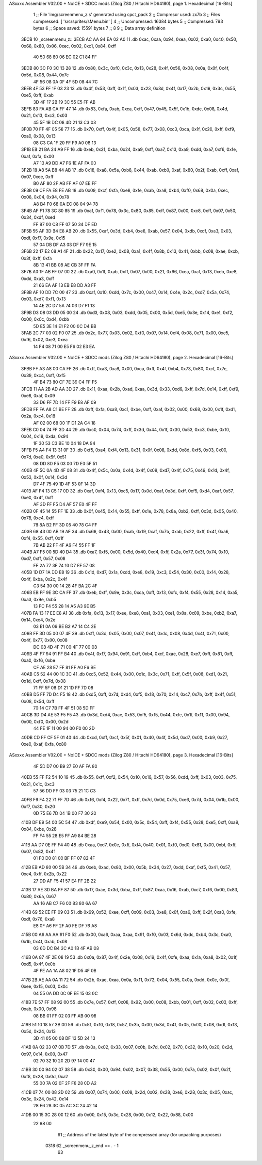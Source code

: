 ASxxxx Assembler V02.00 + NoICE + SDCC mods  (Zilog Z80 / Hitachi HD64180), page 1.
Hexadecimal [16-Bits]



                              1 ;; File 'img/screenmenu_z.s' generated using cpct_pack
                              2 ;; Compresor used:   zx7b
                              3 ;; Files compressed: [ 'src/sprites/sMenu.bin' ]
                              4 ;; Uncompressed:     16384 bytes
                              5 ;; Compressed:       793 bytes
                              6 ;; Space saved:      15591 bytes
                              7 ;;
                              8 
                              9 ;; Data array definition
   3ECB                      10 _screenmenu_z::
   3ECB AC AA 94 EA 02 A0    11    .db  0xac, 0xaa, 0x94, 0xea, 0x02, 0xa0, 0x40, 0x50, 0x68, 0x80, 0x06, 0xec, 0x02, 0xc1, 0x84, 0xff
        40 50 68 80 06 EC
        02 C1 84 FF
   3EDB 80 3C F0 3C 13 28    12    .db  0x80, 0x3c, 0xf0, 0x3c, 0x13, 0x28, 0x4f, 0x56, 0x08, 0x0a, 0x0f, 0x4f, 0x5d, 0x08, 0x44, 0x7c
        4F 56 08 0A 0F 4F
        5D 08 44 7C
   3EEB 4F 53 FF 1F 03 23    13    .db  0x4f, 0x53, 0xff, 0x1f, 0x03, 0x23, 0x3d, 0x4f, 0x17, 0x2b, 0x19, 0x3c, 0x55, 0xe5, 0xff, 0xab
        3D 4F 17 2B 19 3C
        55 E5 FF AB
   3EFB 83 FA AB CA FF 47    14    .db  0x83, 0xfa, 0xab, 0xca, 0xff, 0x47, 0x45, 0x5f, 0x1b, 0xdc, 0x08, 0x4d, 0x21, 0x13, 0xc3, 0x03
        45 5F 1B DC 08 4D
        21 13 C3 03
   3F0B 70 FF 4F 05 58 77    15    .db  0x70, 0xff, 0x4f, 0x05, 0x58, 0x77, 0x08, 0xc3, 0xca, 0x1f, 0x20, 0xff, 0xf9, 0xa0, 0x08, 0x13
        08 C3 CA 1F 20 FF
        F9 A0 08 13
   3F1B EB 21 BA 24 A9 FF    16    .db  0xeb, 0x21, 0xba, 0x24, 0xa9, 0xff, 0xa7, 0x13, 0xa9, 0xdd, 0xa7, 0xf6, 0x1e, 0xaf, 0xfa, 0x00
        A7 13 A9 DD A7 F6
        1E AF FA 00
   3F2B 18 A8 5A B8 44 AB    17    .db  0x18, 0xa8, 0x5a, 0xb8, 0x44, 0xab, 0xb0, 0xaf, 0x80, 0x2f, 0xab, 0xff, 0xaf, 0x07, 0xee, 0xff
        B0 AF 80 2F AB FF
        AF 07 EE FF
   3F3B 09 CF FA E8 FE AB    18    .db  0x09, 0xcf, 0xfa, 0xe8, 0xfe, 0xab, 0xa8, 0xb4, 0xf0, 0x68, 0x0a, 0xec, 0x08, 0x04, 0x94, 0x78
        A8 B4 F0 68 0A EC
        08 04 94 78
   3F4B AF F1 78 3C 80 85    19    .db  0xaf, 0xf1, 0x78, 0x3c, 0x80, 0x85, 0xff, 0x87, 0x00, 0xc8, 0xff, 0x07, 0x50, 0x34, 0xdf, 0xed
        FF 87 00 C8 FF 07
        50 34 DF ED
   3F5B 55 AF 3D B4 E8 AB    20    .db  0x55, 0xaf, 0x3d, 0xb4, 0xe8, 0xab, 0x57, 0x04, 0xdb, 0xdf, 0xa3, 0x03, 0xdf, 0xf7, 0x9e, 0x15
        57 04 DB DF A3 03
        DF F7 9E 15
   3F6B 22 17 E2 08 A1 4F    21    .db  0x22, 0x17, 0xe2, 0x08, 0xa1, 0x4f, 0x8b, 0x13, 0x41, 0xbb, 0x08, 0xae, 0xcb, 0x3f, 0xff, 0xfa
        8B 13 41 BB 08 AE
        CB 3F FF FA
   3F7B A0 1F AB FF 07 00    22    .db  0xa0, 0x1f, 0xab, 0xff, 0x07, 0x00, 0x21, 0x66, 0xea, 0xaf, 0x13, 0xeb, 0xe8, 0xdd, 0xa3, 0xff
        21 66 EA AF 13 EB
        E8 DD A3 FF
   3F8B AF 10 DD 7C 00 47    23    .db  0xaf, 0x10, 0xdd, 0x7c, 0x00, 0x47, 0x14, 0x4e, 0x2c, 0xd7, 0x5a, 0x74, 0x03, 0xd7, 0xf1, 0x13
        14 4E 2C D7 5A 74
        03 D7 F1 13
   3F9B D3 08 03 DD 05 00    24    .db  0xd3, 0x08, 0x03, 0xdd, 0x05, 0x00, 0x5d, 0xe5, 0x3e, 0x14, 0xe1, 0xf2, 0x00, 0x0c, 0xd4, 0xbb
        5D E5 3E 14 E1 F2
        00 0C D4 BB
   3FAB 2C 77 03 02 F0 07    25    .db  0x2c, 0x77, 0x03, 0x02, 0xf0, 0x07, 0x14, 0xf4, 0x08, 0x71, 0x00, 0xe5, 0xf6, 0x02, 0xe3, 0xea
        14 F4 08 71 00 E5
        F6 02 E3 EA
ASxxxx Assembler V02.00 + NoICE + SDCC mods  (Zilog Z80 / Hitachi HD64180), page 2.
Hexadecimal [16-Bits]



   3FBB FF A3 A8 00 CA FF    26    .db  0xff, 0xa3, 0xa8, 0x00, 0xca, 0xff, 0x4f, 0xb4, 0x73, 0x80, 0xcf, 0x7e, 0x39, 0xc4, 0xff, 0xf5
        4F B4 73 80 CF 7E
        39 C4 FF F5
   3FCB 11 AA 2B AD AA 3D    27    .db  0x11, 0xaa, 0x2b, 0xad, 0xaa, 0x3d, 0x33, 0xd6, 0xff, 0x7d, 0x14, 0xff, 0xf9, 0xe8, 0xaf, 0x09
        33 D6 FF 7D 14 FF
        F9 E8 AF 09
   3FDB FF FA A8 C1 BE FF    28    .db  0xff, 0xfa, 0xa8, 0xc1, 0xbe, 0xff, 0xaf, 0x02, 0x00, 0x68, 0x00, 0x1f, 0xd1, 0x2a, 0xc4, 0x18
        AF 02 00 68 00 1F
        D1 2A C4 18
   3FEB C0 04 74 FF 3D 44    29    .db  0xc0, 0x04, 0x74, 0xff, 0x3d, 0x44, 0x1f, 0x30, 0x53, 0xc3, 0xbe, 0x10, 0x04, 0x18, 0xda, 0x94
        1F 30 53 C3 BE 10
        04 18 DA 94
   3FFB F5 A4 F4 13 31 0F    30    .db  0xf5, 0xa4, 0xf4, 0x13, 0x31, 0x0f, 0x08, 0xdd, 0x8d, 0xf5, 0x03, 0x00, 0x7d, 0xe0, 0x5f, 0x51
        08 DD 8D F5 03 00
        7D E0 5F 51
   400B 4F 5C 0A 4D 4F 08    31    .db  0x4f, 0x5c, 0x0a, 0x4d, 0x4f, 0x08, 0xd7, 0x4f, 0x75, 0x49, 0x1d, 0x4f, 0x53, 0x0f, 0x14, 0x3d
        D7 4F 75 49 1D 4F
        53 0F 14 3D
   401B AF F4 13 C5 17 0D    32    .db  0xaf, 0xf4, 0x13, 0xc5, 0x17, 0x0d, 0xaf, 0x3d, 0xff, 0xf5, 0xd4, 0xaf, 0x57, 0xe0, 0x4f, 0xff
        AF 3D FF F5 D4 AF
        57 E0 4F FF
   402B 0F 45 14 55 FF 1E    33    .db  0x0f, 0x45, 0x14, 0x55, 0xff, 0x1e, 0x78, 0x8a, 0xb2, 0xff, 0x3d, 0x05, 0x40, 0x78, 0xc4, 0xff
        78 8A B2 FF 3D 05
        40 78 C4 FF
   403B 68 43 00 AB 19 AF    34    .db  0x68, 0x43, 0x00, 0xab, 0x19, 0xaf, 0x7b, 0xab, 0x22, 0xff, 0x4f, 0xa6, 0xf4, 0x55, 0xff, 0x1f
        7B AB 22 FF 4F A6
        F4 55 FF 1F
   404B A7 F5 00 5D 40 D4    35    .db  0xa7, 0xf5, 0x00, 0x5d, 0x40, 0xd4, 0xff, 0x2a, 0x77, 0x3f, 0x74, 0x10, 0xd7, 0xff, 0x57, 0x08
        FF 2A 77 3F 74 10
        D7 FF 57 08
   405B 1D D7 1A DD E8 19    36    .db  0x1d, 0xd7, 0x1a, 0xdd, 0xe8, 0x19, 0xc3, 0x54, 0x30, 0x00, 0x14, 0x28, 0x4f, 0xba, 0x2c, 0x4f
        C3 54 30 00 14 28
        4F BA 2C 4F
   406B EB FF 9E 3C CA FF    37    .db  0xeb, 0xff, 0x9e, 0x3c, 0xca, 0xff, 0x13, 0xfc, 0xf4, 0x55, 0x28, 0x14, 0xa5, 0xa3, 0x9e, 0xb5
        13 FC F4 55 28 14
        A5 A3 9E B5
   407B FA 13 17 EE E8 A1    38    .db  0xfa, 0x13, 0x17, 0xee, 0xe8, 0xa1, 0x03, 0xe1, 0x0a, 0x09, 0xbe, 0xb2, 0xa7, 0x14, 0xc4, 0x2e
        03 E1 0A 09 BE B2
        A7 14 C4 2E
   408B FF 3D 05 00 07 4F    39    .db  0xff, 0x3d, 0x05, 0x00, 0x07, 0x4f, 0xdc, 0x08, 0x4d, 0x4f, 0x71, 0x00, 0x4f, 0x77, 0x00, 0x08
        DC 08 4D 4F 71 00
        4F 77 00 08
   409B 4F F7 94 91 FF B4    40    .db  0x4f, 0xf7, 0x94, 0x91, 0xff, 0xb4, 0xcf, 0xae, 0x28, 0xe7, 0xff, 0x81, 0xff, 0xa0, 0xf6, 0xbe
        CF AE 28 E7 FF 81
        FF A0 F6 BE
   40AB C5 52 44 00 1C 3C    41    .db  0xc5, 0x52, 0x44, 0x00, 0x1c, 0x3c, 0x71, 0xff, 0x5f, 0x08, 0xd1, 0x21, 0x1d, 0xff, 0x7d, 0x08
        71 FF 5F 08 D1 21
        1D FF 7D 08
   40BB D5 FF 7D D4 F5 18    42    .db  0xd5, 0xff, 0x7d, 0xd4, 0xf5, 0x18, 0x70, 0x14, 0xc7, 0x7b, 0xff, 0x4f, 0x51, 0x08, 0x5d, 0xff
        70 14 C7 7B FF 4F
        51 08 5D FF
   40CB 3D D4 AE 53 F5 F5    43    .db  0x3d, 0xd4, 0xae, 0x53, 0xf5, 0xf5, 0x44, 0xfe, 0x1f, 0x11, 0x00, 0x94, 0x00, 0xf0, 0x00, 0x2d
        44 FE 1F 11 00 94
        00 F0 00 2D
   40DB CD FF CF 5F 01 40    44    .db  0xcd, 0xff, 0xcf, 0x5f, 0x01, 0x40, 0x4f, 0x5d, 0xd7, 0x00, 0xb9, 0x27, 0xe0, 0xaf, 0xfa, 0x80
ASxxxx Assembler V02.00 + NoICE + SDCC mods  (Zilog Z80 / Hitachi HD64180), page 3.
Hexadecimal [16-Bits]



        4F 5D D7 00 B9 27
        E0 AF FA 80
   40EB 55 FF F2 54 10 16    45    .db  0x55, 0xff, 0xf2, 0x54, 0x10, 0x16, 0x57, 0x56, 0xdd, 0xff, 0x03, 0x03, 0x75, 0x21, 0x1c, 0xc3
        57 56 DD FF 03 03
        75 21 1C C3
   40FB F6 F4 22 71 FF 7D    46    .db  0xf6, 0xf4, 0x22, 0x71, 0xff, 0x7d, 0x0d, 0x75, 0xe6, 0x7d, 0x04, 0x1b, 0x00, 0xf7, 0x30, 0x20
        0D 75 E6 7D 04 1B
        00 F7 30 20
   410B DF E9 54 00 5C 54    47    .db  0xdf, 0xe9, 0x54, 0x00, 0x5c, 0x54, 0xff, 0xf4, 0x55, 0x28, 0xe5, 0xff, 0xa9, 0x84, 0xbe, 0x28
        FF F4 55 28 E5 FF
        A9 84 BE 28
   411B AA D7 0E FF F4 40    48    .db  0xaa, 0xd7, 0x0e, 0xff, 0xf4, 0x40, 0x01, 0xf0, 0xd0, 0x81, 0x00, 0xbf, 0xff, 0x07, 0x82, 0x4f
        01 F0 D0 81 00 BF
        FF 07 82 4F
   412B EB AD 80 00 5B 34    49    .db  0xeb, 0xad, 0x80, 0x00, 0x5b, 0x34, 0x27, 0xdd, 0xaf, 0xf5, 0x41, 0x57, 0xe4, 0xff, 0x2b, 0x22
        27 DD AF F5 41 57
        E4 FF 2B 22
   413B 17 AE 3D BA FF 87    50    .db  0x17, 0xae, 0x3d, 0xba, 0xff, 0x87, 0xaa, 0x16, 0xab, 0xc7, 0xf6, 0x00, 0x83, 0x80, 0x6a, 0x67
        AA 16 AB C7 F6 00
        83 80 6A 67
   414B 69 52 EE FF 09 03    51    .db  0x69, 0x52, 0xee, 0xff, 0x09, 0x03, 0xe8, 0x0f, 0xa6, 0xff, 0x2f, 0xa0, 0xfe, 0xdf, 0x76, 0xa8
        E8 0F A6 FF 2F A0
        FE DF 76 A8
   415B 00 A6 AA AA 91 F0    52    .db  0x00, 0xa6, 0xaa, 0xaa, 0x91, 0xf0, 0x03, 0x6d, 0xdc, 0xb4, 0x3c, 0xa0, 0x1b, 0x4f, 0xab, 0x08
        03 6D DC B4 3C A0
        1B 4F AB 08
   416B 0A 87 4F 2E 08 19    53    .db  0x0a, 0x87, 0x4f, 0x2e, 0x08, 0x19, 0x4f, 0xfe, 0xaa, 0x1a, 0xa8, 0x02, 0x1f, 0xd5, 0x4f, 0x0b
        4F FE AA 1A A8 02
        1F D5 4F 0B
   417B 2B AE AA 0A 11 72    54    .db  0x2b, 0xae, 0xaa, 0x0a, 0x11, 0x72, 0x04, 0x55, 0x0a, 0xdd, 0x0c, 0x0f, 0xee, 0x15, 0x03, 0x0c
        04 55 0A DD 0C 0F
        EE 15 03 0C
   418B 7E 57 FF 08 92 00    55    .db  0x7e, 0x57, 0xff, 0x08, 0x92, 0x00, 0x08, 0xbb, 0x01, 0xff, 0x02, 0x03, 0xff, 0xab, 0x00, 0x98
        08 BB 01 FF 02 03
        FF AB 00 98
   419B 51 10 18 57 3B 00    56    .db  0x51, 0x10, 0x18, 0x57, 0x3b, 0x00, 0x3d, 0x41, 0x05, 0x00, 0x08, 0xdf, 0x13, 0x5d, 0x24, 0x13
        3D 41 05 00 08 DF
        13 5D 24 13
   41AB 0A 02 33 07 0B 7D    57    .db  0x0a, 0x02, 0x33, 0x07, 0x0b, 0x7d, 0x02, 0x70, 0x32, 0x10, 0x20, 0x2d, 0x97, 0x14, 0x00, 0x47
        02 70 32 10 20 2D
        97 14 00 47
   41BB 30 00 94 02 07 38    58    .db  0x30, 0x00, 0x94, 0x02, 0x07, 0x38, 0x55, 0x00, 0x7a, 0x02, 0x0f, 0x2f, 0xf8, 0x28, 0x0d, 0xa2
        55 00 7A 02 0F 2F
        F8 28 0D A2
   41CB 07 74 00 08 2D 02    59    .db  0x07, 0x74, 0x00, 0x08, 0x2d, 0x02, 0x28, 0xe6, 0x28, 0x3c, 0x05, 0xac, 0x3c, 0x24, 0x42, 0x14
        28 E6 28 3C 05 AC
        3C 24 42 14
   41DB 00 15 3C 28 00 12    60    .db  0x00, 0x15, 0x3c, 0x28, 0x00, 0x12, 0x22, 0x88, 0x00
        22 88 00
                             61 ;; Address of the latest byte of the compressed array (for unpacking purposes)
                     0318    62 _screenmenu_z_end == . - 1
                             63 
